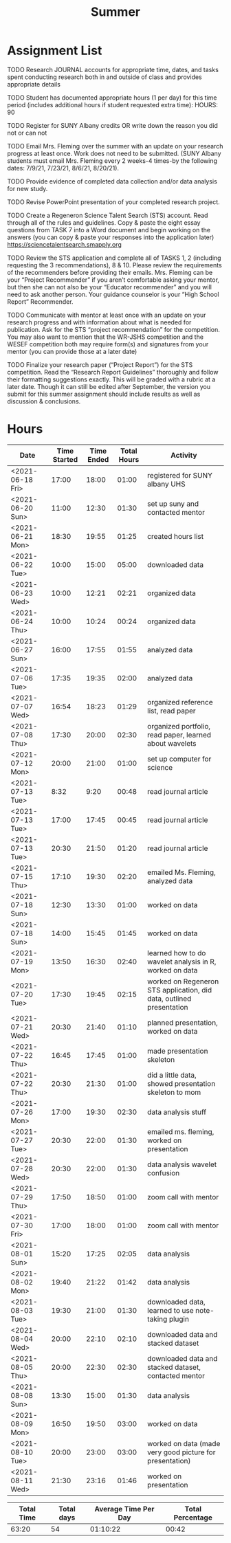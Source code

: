 #+TITLE: Summer

* Assignment List
**** TODO Research JOURNAL accounts for appropriate time, dates, and tasks spent conducting research both in and outside of class and provides appropriate details
**** TODO Student has documented appropriate hours (1 per day) for this time period (includes additional hours if student requested extra time): HOURS: 90
**** TODO Register for SUNY Albany credits OR write down the reason you did not or can not
**** TODO Email Mrs. Fleming over the summer with an update on your research progress at least once. Work does not need to be submitted. (SUNY Albany students must email Mrs. Fleming every 2 weeks-4 times-by the following dates: 7/9/21, 7/23/21, 8/6/21, 8/20/21).
**** TODO Provide evidence of completed data collection and/or data analysis for new study.
**** TODO Revise PowerPoint presentation of your completed research project.
**** TODO Create a Regeneron Science Talent Search (STS) account. Read through all of the rules and guidelines. Copy & paste the eight essay questions from TASK 7 into a Word document and begin working on the answers (you can copy & paste your responses into the application later) https://sciencetalentsearch.smapply.org
**** TODO Review the STS application and complete all of TASKS 1, 2 (including requesting the 3 recommendations), 8 & 10. Please review the requirements of the recommenders before providing their emails. Mrs. Fleming can be your “Project Recommender” if you aren’t comfortable asking your mentor, but then she can not also be your “Educator recommender” and you will need to ask another person. Your guidance counselor is your “High School Report” Recommender.
**** TODO Communicate with mentor at least once with an update on your research progress and with information about what is needed for publication. Ask for the STS “project recommendation” for the competition. You may also want to mention that the WR-JSHS competition and the WESEF competition both may require form(s) and signatures from your mentor (you can provide those at a later date)
**** TODO Finalize your research paper (“Project Report”) for the STS competition. Read the “Research Report Guidelines” thoroughly and follow their formatting suggestions exactly. This will be graded with a rubric at a later date. Though it can still be edited after September, the version you submit for this summer assignment should include results as well as discussion & conclusions.

* Hours

#+NAME: DATA
| Date             | Time Started | Time Ended | Total Hours | Activity                                                             |
|------------------+--------------+------------+-------------+----------------------------------------------------------------------|
| <2021-06-18 Fri> |        17:00 |      18:00 |       01:00 | registered for SUNY albany UHS                                       |
| <2021-06-20 Sun> |        11:00 |      12:30 |       01:30 | set up suny and contacted mentor                                     |
| <2021-06-21 Mon> |        18:30 |      19:55 |       01:25 | created hours list                                                   |
| <2021-06-22 Tue> |        10:00 |      15:00 |       05:00 | downloaded data                                                      |
| <2021-06-23 Wed> |        10:00 |      12:21 |       02:21 | organized data                                                       |
| <2021-06-24 Thu> |        10:00 |      10:24 |       00:24 | organized data                                                       |
| <2021-06-27 Sun> |        16:00 |      17:55 |       01:55 | analyzed data                                                        |
| <2021-07-06 Tue> |        17:35 |      19:35 |       02:00 | analyzed data                                                        |
| <2021-07-07 Wed> |        16:54 |      18:23 |       01:29 | organized reference list, read paper                                 |
| <2021-07-08 Thu> |        17:30 |      20:00 |       02:30 | organized portfolio, read paper, learned about wavelets              |
| <2021-07-12 Mon> |        20:00 |      21:00 |       01:00 | set up computer for science                                          |
| <2021-07-13 Tue> |         8:32 |       9:20 |       00:48 | read journal article                                                 |
| <2021-07-13 Tue> |        17:00 |      17:45 |       00:45 | read journal article                                                 |
| <2021-07-13 Tue> |        20:30 |      21:50 |       01:20 | read journal article                                                 |
| <2021-07-15 Thu> |        17:10 |      19:30 |       02:20 | emailed Ms. Fleming, analyzed data                                   |
| <2021-07-18 Sun> |        12:30 |      13:30 |       01:00 | worked on data                                                       |
| <2021-07-18 Sun> |        14:00 |      15:45 |       01:45 | worked on data                                                       |
| <2021-07-19 Mon> |        13:50 |      16:30 |       02:40 | learned how to do wavelet analysis in R, worked on data              |
| <2021-07-20 Tue> |        17:30 |      19:45 |       02:15 | worked on Regeneron STS application, did data, outlined presentation |
| <2021-07-21 Wed> |        20:30 |      21:40 |       01:10 | planned presentation, worked on data                                 |
| <2021-07-22 Thu> |        16:45 |      17:45 |       01:00 | made presentation skeleton                                           |
| <2021-07-22 Thu> |        20:30 |      21:30 |       01:00 | did a little data, showed presentation skeleton to mom               |
| <2021-07-26 Mon> |        17:00 |      19:30 |       02:30 | data analysis stuff                                                  |
| <2021-07-27 Tue> |        20:30 |      22:00 |       01:30 | emailed ms. fleming, worked on presentation                          |
| <2021-07-28 Wed> |        20:30 |      22:00 |       01:30 | data analysis wavelet confusion                                      |
| <2021-07-29 Thu> |        17:50 |      18:50 |       01:00 | zoom call with mentor                                                |
| <2021-07-30 Fri> |        17:00 |      18:00 |       01:00 | zoom call with mentor                                                |
| <2021-08-01 Sun> |        15:20 |      17:25 |       02:05 | data analysis                                                        |
| <2021-08-02 Mon> |        19:40 |      21:22 |       01:42 | data analysis                                                        |
| <2021-08-03 Tue> |        19:30 |      21:00 |       01:30 | downloaded data, learned to use note-taking plugin                   |
| <2021-08-04 Wed> |        20:00 |      22:10 |       02:10 | downloaded data and stacked dataset                                  |
| <2021-08-05 Thu> |        20:00 |      22:30 |       02:30 | downloaded data and stacked dataset, contacted mentor                |
| <2021-08-08 Sun> |        13:30 |      15:00 |       01:30 | data analysis                                                        |
| <2021-08-09 Mon> |        16:50 |      19:50 |       03:00 | worked on data                                                       |
| <2021-08-10 Tue> |        20:00 |      23:00 |       03:00 | worked on data (made very good picture for presentation)             |
| <2021-08-11 Wed> |        21:30 |      23:16 |       01:46 | worked on presentation                                               |
#+TBLFM: $4='(- $3 $2);U

#+NAME: STATS
| Total Time | Total days | Average Time Per Day | Total Percentage |
|------------+------------+----------------------+------------------|
|      63:20 |         54 |             01:10:22 |            00:42 |
#+TBLFM: @2$1 = '(apply '+ '(remote(DATA, @2$4..@>$4))) ;U
#+TBLFM: @2$4 = '(/ @2$1  90.0) ;U
#+TBLFM: @2$2 = remote(DATA, @>$1 ) - remote(DATA, @2$1 )
#+TBLFM: @2$3 = @2$1 / @2$2 ;T
